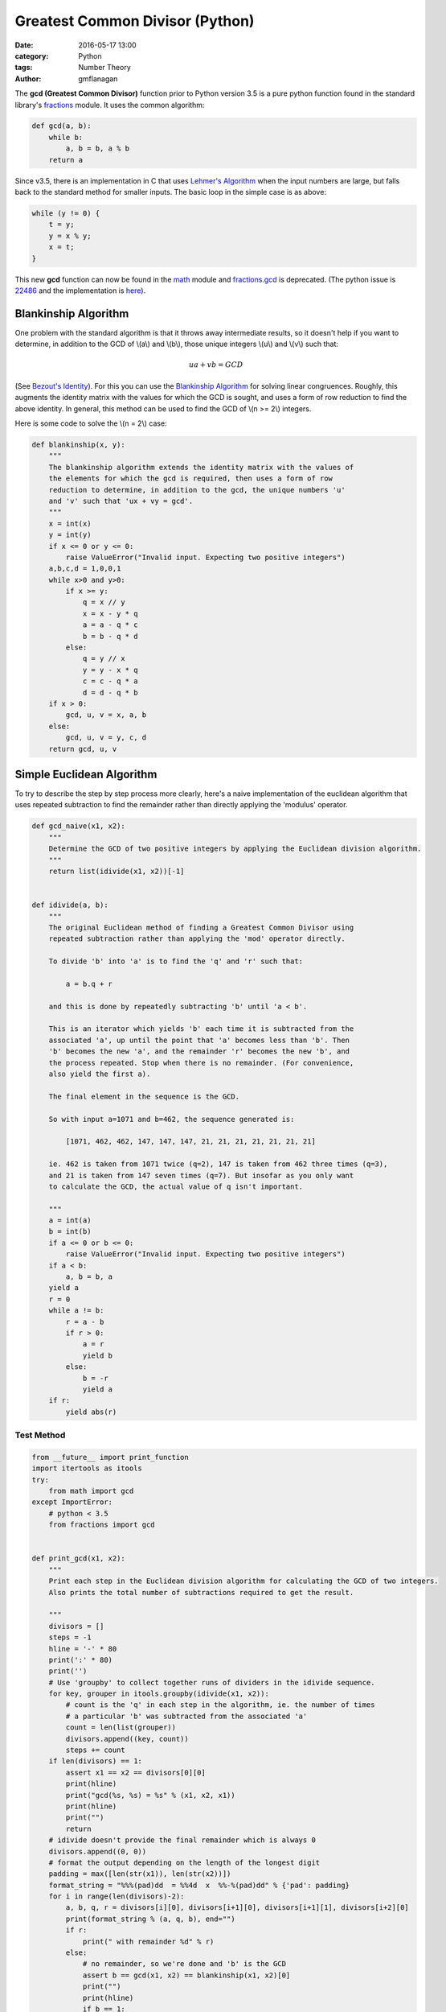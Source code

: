 
Greatest Common Divisor (Python)
################################

:date: 2016-05-17 13:00
:category: Python
:tags: Number Theory
:author: gmflanagan


The **gcd (Greatest Common Divisor)** function prior to Python version 3.5 is a pure
python function found in the standard library's `fractions`_ module. It uses the common
algorithm:

.. code-block:: python

    def gcd(a, b):
        while b:
            a, b = b, a % b
        return a

Since v3.5, there is an implementation in C that uses `Lehmer's Algorithm`_ when the
input numbers are large, but falls back to the standard method for smaller inputs. The
basic loop in the simple case is as above:

.. code-block:: c

    while (y != 0) {
        t = y;
        y = x % y;
        x = t;
    }

This new **gcd** function can now be found in the `math`_ module and `fractions.gcd`_
is deprecated.  (The python issue is `22486`_ and the implementation is
`here <https://hg.python.org/cpython/file/tip/Objects/longobject.c#l4480>`_).


Blankinship Algorithm
=====================

One problem with the standard algorithm is that it throws away intermediate results, so
it doesn't help if you want to determine, in addition to the GCD of \\(a\\) and
\\(b\\), those unique integers \\(u\\) and \\(v\\)
such that:

.. math::

   ua + vb = GCD

(See `Bezout's Identity`_). For this you can use the `Blankinship Algorithm`_ for
solving linear congruences. Roughly, this augments the identity matrix with the values
for which the GCD is sought, and uses a form of row reduction to find the above identity.
In general, this method can be used to find the GCD of \\(n >= 2\\) integers.

Here is some code to solve the \\(n = 2\\) case:

.. code-block:: python

    def blankinship(x, y):
        """
        The blankinship algorithm extends the identity matrix with the values of
        the elements for which the gcd is required, then uses a form of row
        reduction to determine, in addition to the gcd, the unique numbers 'u'
        and 'v' such that 'ux + vy = gcd'.
        """
        x = int(x)
        y = int(y)
        if x <= 0 or y <= 0:
            raise ValueError("Invalid input. Expecting two positive integers")
        a,b,c,d = 1,0,0,1
        while x>0 and y>0:
            if x >= y:
                q = x // y
                x = x - y * q
                a = a - q * c
                b = b - q * d
            else:
                q = y // x
                y = y - x * q
                c = c - q * a
                d = d - q * b
        if x > 0:
            gcd, u, v = x, a, b
        else:
            gcd, u, v = y, c, d
        return gcd, u, v


Simple Euclidean Algorithm
==========================

To try to describe the step by step process more clearly, here's a naive implementation
of the euclidean algorithm that uses repeated subtraction to find the remainder rather
than directly applying the 'modulus' operator.

.. code-block:: python

    def gcd_naive(x1, x2):
        """
        Determine the GCD of two positive integers by applying the Euclidean division algorithm.
        """
        return list(idivide(x1, x2))[-1]


    def idivide(a, b):
        """
        The original Euclidean method of finding a Greatest Common Divisor using
        repeated subtraction rather than applying the 'mod' operator directly.

        To divide 'b' into 'a' is to find the 'q' and 'r' such that:

            a = b.q + r

        and this is done by repeatedly subtracting 'b' until 'a < b'.

        This is an iterator which yields 'b' each time it is subtracted from the
        associated 'a', up until the point that 'a' becomes less than 'b'. Then
        'b' becomes the new 'a', and the remainder 'r' becomes the new 'b', and
        the process repeated. Stop when there is no remainder. (For convenience,
        also yield the first a).

        The final element in the sequence is the GCD.

        So with input a=1071 and b=462, the sequence generated is:

            [1071, 462, 462, 147, 147, 147, 21, 21, 21, 21, 21, 21, 21]

        ie. 462 is taken from 1071 twice (q=2), 147 is taken from 462 three times (q=3),
        and 21 is taken from 147 seven times (q=7). But insofar as you only want
        to calculate the GCD, the actual value of q isn't important.

        """
        a = int(a)
        b = int(b)
        if a <= 0 or b <= 0:
            raise ValueError("Invalid input. Expecting two positive integers")
        if a < b:
            a, b = b, a
        yield a
        r = 0
        while a != b:
            r = a - b
            if r > 0:
                a = r
                yield b
            else:
                b = -r
                yield a
        if r:
            yield abs(r)


Test Method
-----------

.. code-block:: python

    from __future__ import print_function
    import itertools as itools
    try:
        from math import gcd
    except ImportError:
        # python < 3.5
        from fractions import gcd


    def print_gcd(x1, x2):
        """
        Print each step in the Euclidean division algorithm for calculating the GCD of two integers.
        Also prints the total number of subtractions required to get the result.

        """
        divisors = []
        steps = -1
        hline = '-' * 80
        print(':' * 80)
        print('')
        # Use 'groupby' to collect together runs of dividers in the idivide sequence.
        for key, grouper in itools.groupby(idivide(x1, x2)):
            # count is the 'q' in each step in the algorithm, ie. the number of times
            # a particular 'b' was subtracted from the associated 'a'
            count = len(list(grouper))
            divisors.append((key, count))
            steps += count
        if len(divisors) == 1:
            assert x1 == x2 == divisors[0][0]
            print(hline)
            print("gcd(%s, %s) = %s" % (x1, x2, x1))
            print(hline)
            print("")
            return
        # idivide doesn't provide the final remainder which is always 0
        divisors.append((0, 0))
        # format the output depending on the length of the longest digit
        padding = max([len(str(x1)), len(str(x2))])
        format_string = "%%%(pad)dd  = %%4d  x  %%-%(pad)dd" % {'pad': padding}
        for i in range(len(divisors)-2):
            a, b, q, r = divisors[i][0], divisors[i+1][0], divisors[i+1][1], divisors[i+2][0]
            print(format_string % (a, q, b), end="")
            if r:
                print(" with remainder %d" % r)
            else:
                # no remainder, so we're done and 'b' is the GCD
                assert b == gcd(x1, x2) == blankinship(x1, x2)[0]
                print("")
                print(hline)
                if b == 1:
                    print("    %d and %d are coprime" % (x1, x2), end='')
                else:
                    print("    gcd(%d, %d) = %d" % (x1, x2, b), end='')
                print(". Number of Subtractions: %s" % steps)
                print(hline)
                print("")
                print("")
                break



Test Output
-----------

.. code-block:: bash

    print_gcd(9, 3)
    ::::::::::::::::::::::::::::::::::::::::::::::::::::::::::::::::::::::::::::::::

    9  =    3  x  3
    --------------------------------------------------------------------------------
        gcd(9, 3) = 3. Number of Subtractions: 3
    --------------------------------------------------------------------------------

.. code-block:: bash

    print_gcd(12, 9)
    ::::::::::::::::::::::::::::::::::::::::::::::::::::::::::::::::::::::::::::::::

    12  =    1  x  9  with remainder 3
     9  =    3  x  3
    --------------------------------------------------------------------------------
        gcd(12, 9) = 3. Number of Subtractions: 4
    --------------------------------------------------------------------------------

.. code-block:: bash

    print_gcd(99, 7)
    ::::::::::::::::::::::::::::::::::::::::::::::::::::::::::::::::::::::::::::::::

    99  =   14  x  7  with remainder 1
     7  =    7  x  1
    --------------------------------------------------------------------------------
        99 and 7 are coprime. Number of Subtractions: 21
    --------------------------------------------------------------------------------

.. code-block:: bash

    print_gcd(1071, 462)
    ::::::::::::::::::::::::::::::::::::::::::::::::::::::::::::::::::::::::::::::::

    1071  =    2  x  462  with remainder 147
     462  =    3  x  147  with remainder 21
     147  =    7  x  21
    --------------------------------------------------------------------------------
        gcd(1071, 462) = 21. Number of Subtractions: 12
    --------------------------------------------------------------------------------

.. code-block:: bash

    print_gcd(10171, 462)
    ::::::::::::::::::::::::::::::::::::::::::::::::::::::::::::::::::::::::::::::::

    10171  =   22  x  462   with remainder 7
      462  =   66  x  7
    --------------------------------------------------------------------------------
        gcd(10171, 462) = 7. Number of Subtractions: 88
    --------------------------------------------------------------------------------

.. code-block:: bash

    print_gcd(520117, 1462)
    ::::::::::::::::::::::::::::::::::::::::::::::::::::::::::::::::::::::::::::::::

    520117  =  355  x  1462   with remainder 1107
      1462  =    1  x  1107   with remainder 355
      1107  =    3  x  355    with remainder 42
       355  =    8  x  42     with remainder 19
        42  =    2  x  19     with remainder 4
        19  =    4  x  4      with remainder 3
         4  =    1  x  3      with remainder 1
         3  =    3  x  1
    --------------------------------------------------------------------------------
        520117 and 1462 are coprime. Number of Subtractions: 377
    --------------------------------------------------------------------------------


.. code-block:: bash

    print_gcd(1216342683557601535506312, 436522681849110124616457)
    ::::::::::::::::::::::::::::::::::::::::::::::::::::::::::::::::::::::::::::::::

    1216342683557601535506312  =    2  x  436522681849110124616457  with remainder 343297319859381286273398
     436522681849110124616457  =    1  x  343297319859381286273398  with remainder 93225361989728838343059
     343297319859381286273398  =    3  x  93225361989728838343059   with remainder 63621233890194771244221
      93225361989728838343059  =    1  x  63621233890194771244221   with remainder 29604128099534067098838
      63621233890194771244221  =    2  x  29604128099534067098838   with remainder 4412977691126637046545
      29604128099534067098838  =    6  x  4412977691126637046545    with remainder 3126261952774244819568
       4412977691126637046545  =    1  x  3126261952774244819568    with remainder 1286715738352392226977
       3126261952774244819568  =    2  x  1286715738352392226977    with remainder 552830476069460365614
       1286715738352392226977  =    2  x  552830476069460365614     with remainder 181054786213471495749
        552830476069460365614  =    3  x  181054786213471495749     with remainder 9666117429045878367
        181054786213471495749  =   18  x  9666117429045878367       with remainder 7064672490645685143
          9666117429045878367  =    1  x  7064672490645685143       with remainder 2601444938400193224
          7064672490645685143  =    2  x  2601444938400193224       with remainder 1861782613845298695
          2601444938400193224  =    1  x  1861782613845298695       with remainder 739662324554894529
          1861782613845298695  =    2  x  739662324554894529        with remainder 382457964735509637
           739662324554894529  =    1  x  382457964735509637        with remainder 357204359819384892
           382457964735509637  =    1  x  357204359819384892        with remainder 25253604916124745
           357204359819384892  =   14  x  25253604916124745         with remainder 3653890993638462
            25253604916124745  =    6  x  3653890993638462          with remainder 3330258954293973
             3653890993638462  =    1  x  3330258954293973          with remainder 323632039344489
             3330258954293973  =   10  x  323632039344489           with remainder 93938560849083
              323632039344489  =    3  x  93938560849083            with remainder 41816356797240
               93938560849083  =    2  x  41816356797240            with remainder 10305847254603
               41816356797240  =    4  x  10305847254603            with remainder 592967778828
               10305847254603  =   17  x  592967778828              with remainder 225395014527
                 592967778828  =    2  x  225395014527              with remainder 142177749774
                 225395014527  =    1  x  142177749774              with remainder 83217264753
                 142177749774  =    1  x  83217264753               with remainder 58960485021
                  83217264753  =    1  x  58960485021               with remainder 24256779732
                  58960485021  =    2  x  24256779732               with remainder 10446925557
                  24256779732  =    2  x  10446925557               with remainder 3362928618
                  10446925557  =    3  x  3362928618                with remainder 358139703
                   3362928618  =    9  x  358139703                 with remainder 139671291
                    358139703  =    2  x  139671291                 with remainder 78797121
                    139671291  =    1  x  78797121                  with remainder 60874170
                     78797121  =    1  x  60874170                  with remainder 17922951
                     60874170  =    3  x  17922951                  with remainder 7105317
                     17922951  =    2  x  7105317                   with remainder 3712317
                      7105317  =    1  x  3712317                   with remainder 3393000
                      3712317  =    1  x  3393000                   with remainder 319317
                      3393000  =   10  x  319317                    with remainder 199830
                       319317  =    1  x  199830                    with remainder 119487
                       199830  =    1  x  119487                    with remainder 80343
                       119487  =    1  x  80343                     with remainder 39144
                        80343  =    2  x  39144                     with remainder 2055
                        39144  =   19  x  2055                      with remainder 99
                         2055  =   20  x  99                        with remainder 75
                           99  =    1  x  75                        with remainder 24
                           75  =    3  x  24                        with remainder 3
                           24  =    8  x  3
    --------------------------------------------------------------------------------
        gcd(1216342683557601535506312, 436522681849110124616457) = 3. Number of Subtractions: 204
    --------------------------------------------------------------------------------


.. _math: https://docs.python.org/3/library/math.html
.. _fractions: https://docs.python.org/3/library/fractions.html
.. _fractions.gcd: https://docs.python.org/2/library/fractions.html#fractions.gcd
.. _22486: https://bugs.python.org/issue22486
.. _lehmer's algorithm: https://en.wikipedia.org/wiki/Lehmer%27s_GCD_algorithm
.. _blankinship algorithm: http://mathworld.wolfram.com/BlankinshipAlgorithm.html
.. _bezout's identity: https://en.wikipedia.org/wiki/B%C3%A9zout%27s_identity


